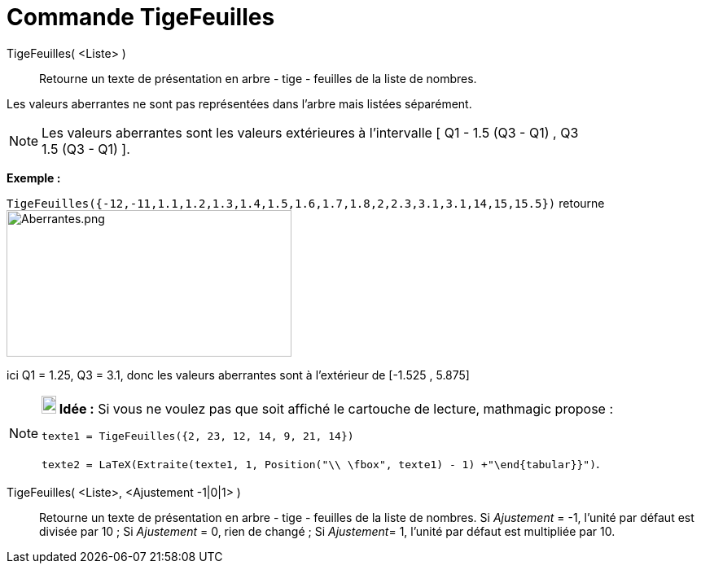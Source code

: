 = Commande TigeFeuilles
:page-en: commands/StemPlot
ifdef::env-github[:imagesdir: /fr/modules/ROOT/assets/images]

TigeFeuilles( <Liste> )::
  Retourne un texte de présentation en arbre - tige - feuilles de la liste de nombres.

Les valeurs [.underline]#aberrantes# ne sont pas représentées dans l'arbre mais listées séparément.

[NOTE]
====

Les valeurs [.underline]#aberrantes# sont les valeurs extérieures à l'intervalle [ Q1 - 1.5 (Q3 - Q1) , Q3 +
1.5 (Q3 - Q1) ].

====

[EXAMPLE]
====

*Exemple :*

`++TigeFeuilles({-12,-11,1.1,1.2,1.3,1.4,1.5,1.6,1.7,1.8,2,2.3,3.1,3.1,14,15,15.5})++` retourne
image:Aberrantes.png[Aberrantes.png,width=350,height=180]

ici Q1 = 1.25, Q3 = 3.1, donc les valeurs aberrantes sont à l'extérieur de [-1.525 , 5.875]

====

[NOTE]
====

*image:18px-Bulbgraph.png[Note,title="Note",width=18,height=22] Idée :* Si vous ne voulez pas que soit affiché le
cartouche de lecture, mathmagic propose :

`++texte1 = TigeFeuilles({2, 23, 12, 14, 9, 21, 14})++`

`++texte2 = LaTeX(Extraite(texte1, 1, Position("\\ \fbox", texte1) - 1) +"\end{tabular}}")++`.

====

TigeFeuilles( <Liste>, <Ajustement -1|0|1> )::
  Retourne un texte de présentation en arbre - tige - feuilles de la liste de nombres.
  Si _Ajustement_ = -1, l'unité par défaut est divisée par 10 ;
  Si _Ajustement_ = 0, rien de changé ;
  Si __Ajustement__= 1, l'unité par défaut est multipliée par 10.
